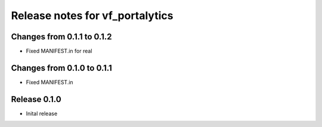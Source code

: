 ========================
Release notes for vf_portalytics
========================


Changes from 0.1.1 to 0.1.2
=======================

- Fixed MANIFEST.in for real

Changes from 0.1.0 to 0.1.1
=======================

- Fixed MANIFEST.in

Release  0.1.0
=======================
- Inital release

.. Local Variables:
.. mode: rst
.. coding: utf-8
.. fill-column: 72
.. End: